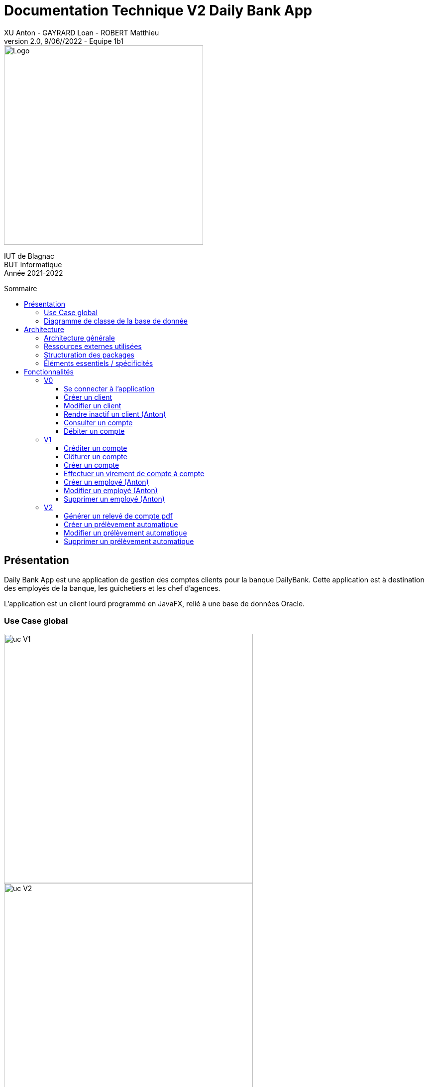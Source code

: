 = Documentation Technique V2 Daily Bank App
XU Anton - GAYRARD Loan - ROBERT Matthieu
v2.0, 9/06//2022 - Equipe 1b1
:toc: preamble
:toc-title: Sommaire
:toclevels: 4
:nofooter:


image::../assets/logo_iut_blagnac.png[Logo, 400]
IUT de Blagnac +
BUT Informatique +
Année 2021-2022

<<<

== Présentation

Daily Bank App est une application de gestion des comptes clients pour la banque DailyBank. Cette application est à destination des employés de la banque, les guichetiers et les chef d'agences. 

L'application est un client lourd programmé en JavaFX, relié à une base de données Oracle.


=== Use Case global

image::../assets/ucv1.png[uc V1, 500]
image::../assets/ucv2.png[uc V2, 500]

Les guichetiers de la banque gèrent et consultent les profils des clients, créent et gèrent des comptes et également créditent, débitent et effectuent des virements de compte à compte. 

Le chef d'agence possède les mêmes fonctionnalités que le guichetier avec quelques possibilité en plus comme rendre inactif un client ou gérer les différents employés et guichetiers de l'agence.

=== Diagramme de classe de la base de donnée

image::../assets/doc_Tec_V2/dc-initialv2.svg[dc Db]

Dans la base de donnée actuelle nous avons différentes tables qui sont reliées entre elles. 

Nous avons la table AgenceBancaire qui représente une agence bancaire avec un identifiant, un nom et une adresse postale, cette table est reliée par une clé étrangère à la table Employe, cette clé étrangère représente l'identifiant de l'employé qui est chef d'agence.

Nous avons la table Employe qui représente un employé avec un identifiant, un nom, un prénom, un chaîne désignant ses droits d'accès, et ses identifiants de connexion. Cette table est reliée par une clé étrangère à la table AgenceBancaire, cette clé étrangère représente l'identifiant de l'agence bancaire à laquelle l'employé appartient.

Nous avons la table Client qui représente un client avec un identifiant, un nom, un prénom, une adresse postale, une adresse mail, un numéro de téléphone et également un attribut indiquant si le client est actif ou inactif. Cette table est reliée par une clé étrangère à la table AgenceBancaire, cette clé étrangère représente l'identifiant de l'agence bancaire à laquelle le client est associé.

Nous avons la table CompteCourant qui désigne un Compte bancaire avec un numéro de compte, un solde de débit autorisé et un solde de compte et qui est reliée par une clé étrangère à la table Client, cette clé étrangère représente l'identifiant du client auquel le compte courant est associé.

Nous avons la table Operation qui représente les différentes opérations effectuées sur un compte avec un identifiant d'opération, le montant de l'opération, la date de l'opération et qui est reliée par une clé étrangère à la table CompteCourant, cette clé étrangère représente l'identifiant du compte auquel l'opération est associée et également une clé étrangère vers la table TypeOperation qui permet d'identifier le type de l'opération.


<<<

== Architecture

=== Architecture générale

Voici l'architecture générale de l'application :

image::../assets/doc_Tec_V1/architecture_application.png[architecture application]

Dans cette application nous avons une architecture où nous avons une base de donnée sur laquelle se connectent les différents utilisateurs de l'application, qui sont les guichetier et les chef d'agences. Les guichetiers et les chef d'agences ont accès en écriture et en lecture à la base de donnée afin de pouvoir ajouter de nouveaux et modifier des clients, ajouter, modifier et interagir avec les comptes des clients. Le chef d'agence a également accès à la table contenant les employés de l'agence, afin de pouvoir en ajouter ou en supprimer ; il possède donc des privilèges plus élevés que les guichetiers.

=== Ressources externes utilisées

- Le fichier .jar de l'application, voir la documentation utilisateur pour plus de détails.
- JavaFX inclus dans la JRE 1.8

=== Structuration des packages


- application :

Nous retrouvons dans ce package principal la classe qui permet de lancer l'application (DailyBankApp.java) mais aussi la classe qui permet d'obtenir le statut de l'utilisateur connecté (chef d'agence ou employé).
Un fichier css est aussi présent afin de gérer le style de l'application.

- application.control :

Dans ce package sont présents les classes qui gèrent l'affichage des différentes fenêtres de l'application. Ces classes récupèrent notamment les fichiers fxml qui permettront par la suite de créer la structure des différentes fenêtres de l'application.

- application.tools :

Comme son nom l'indique, ce package contient diverses classes utiles, comme AlertUtilities.java qui va gérer l'affichage de fenêtres d'alerte, ou bien encore des classes qui vont permettre de gérer les crédits ou les débits (CategorieOperation.java).

- application.view :

Ce package contient les classes qui vont récupérer les différents éléments des fenêtres de l'application, comme les boutons, et va leur donner une action (ex : quand on clique sur un bouton, on va effectuer une certaine action). Ce package contient aussi les fichiers FXML qui seront ensuite récupérés par les classes du package application.control.

- model.data :

Ce package contient les classes principales, comme par exemple Client.java ou CompteCourant.java, qui vont être utilisés afin de créer des objets Client et CompteCourant nécessaires au bon fonctionnement de l'application et à la structuration du code.

- model.orm :

Ce package va contenir les classes qui communiquent avec la base de données. Comme classe importante nous pouvons citer AccesClient.java qui va chercher un client dans la base de donnée en fonction de son identifiant, de son age ou de son nom. Nous pouvons aussi noter LogToDatabase.java qui va permettre aux employés de l'agence de se connecter à la base de données afin de gérer les clients.

- model.orm.exception :

Dans ce package sont présents les différentes exceptions que l'application peut lever (erreur de connexion à la base de donnée, erreur de privilège...).

=== Éléments essentiels / spécificités

LogToDatabase.java
Client.java
CompteCourant.java
AccesClient.java

<<<

== Fonctionnalités
// Pour chaque fonctionnalité : en les expliquant
// Partie de use case réalisé - scénarios éventuels

// Partie du diagramme de classes données nécessaires : en lecture, en mise à jour

// Copies écrans principales de la fonctionnalité (ou renvoi vers doc utilisateur) + maquettes états imprimés (si concerné)

// Classes impliquées dans chaque package

// Éléments essentiels à connaître, spécificités, … nécessaires à la mise en œuvre du développement. Cette partie peut être illustrée par un diagramme de séquence

// Extraits de code significatifs commentés si nécessaires pour des points particuliers et importants

.Répartition des tâches et état d'avancement
[options="header,footer"]
|=======================
|version|rôle     |use case   |cas...                 | Matthieu | Loan  |   Anton
|1    |Chef de projet    |CRUD employé  |C| | | F
|1    |chef de projet    |CRUD employé  |R| | | F
|1    |chef de projet    |CRUD employé  |U| | | F
|1    |chef de projet    |CRUD employé  |D| | | F
|1    |Guichetier     | Compte | Créer|F| | 
|1    |Guichetier     | Compte | Créditer/Débiter||F | 
|1    |Guichetier     | Compte | Effectuer un virement|F| |  
|1    |Guichetier     | Compte | Clôturer|F| |  
|2    |Chef d’Agence     | Compte | Débit exceptionnel|| |  
|2    |Chef d’Agence     | Emprunt | Simuler emprunt|| |  
|2    |Chef d’Agence     | Emprunt | Simuler assurance|| | 
|2    |Guichetier     | Compte | Relevé PDF||F |  
|2    |Guichetier     | CRUD Prélèvement | C|F| |  
|2    |Guichetier     | CRUD Prélèvement | R|F| |  
|2    |Guichetier     | CRUD Prélèvement | U|F| |  
|2    |Guichetier     | CRUD Prélèvement | D|F| |  
|2    |Batch     | Prélèvements automatiques | || |  
|2    |Batch     | Reléves mensuels | || |  

|=======================


Chaque étudiant doit mettre son nom sur une des colonnes étudiant.
Dans sa colonne il doit remplir la ligne correspondant à chaque partie qu'il a développé en indiquant

*	*F* pour fonctionnel ou
*	*D* pour encore en Développement



=== V0

==== Se connecter à l'application

Se connecter à l'application est essentiel pour pouvoir utiliser l'application en tant que guichetier ou chef d'agence. Il permet de prouver à l'application que vous avez bien les droits nécessaires pour modifier les comptes des clients.

Pour vous connecter à DailyBank, lancez tout d'abord le fichier .jar,
vous arriverez sur la page suivante :

image::../assets/doc_User_V1/fenetre_accueil.png[fenêtre d'accueil de l'application]

Cliquez sur le bouton "Connexion", une nouvelle fenêtre va s'ouvrir :

image::../assets/doc_User_V1/fenetre_login.png[fenêtre de connexion à l'application]

Il ne vous reste plus qu'à entrer vos informations (identifiant et mot de passe) et de cliquer sur le bouton "valider"

Vous voilà désormais connecté à l'application ! Vous pouvez vérifier que vous êtes bien connecté en regardant les informations encadrées dans l'image suivante :

image::../assets/doc_User_V1/confirmation_connexion.png[confirmation connexion]



==== Créer un client

Création d'un nouveau client dans la base de donnée.

Pour créer un client il faut fournir :
    
    - Un nom
    - Un prénom
    - Une adresse postale
    - Un numéro de téléphone
    - Une adresse mail

Dans la base de donnée, on agit sur la table Client en écriture.

Voici une capture d'écran de l'interface de création d'un client :

image::../assets/doc_Tec_V1/interface_creation_client.png[interface création client]

Classes impliquées dans chaque package :
    
    application.control:
        - ClientsManagement
        - ClientEditorPane
    application.view:
        - ClientsManagementController
        - ClientEditorPaneController
    model.data:
        - Client
    application.tools:
        - ConstantesIHM
    
Voici un diagramme de séquence permettant d'observer le passage entre les différentes classes :

image::../assets/doc_Tec_V1/Nouveau Client.png[Diagramme de séquence]

==== Modifier un client

Modification d'un client dans la base de donnée.

Les différentes modifications possibles pour un client sont :

    - Son nom
    - Son prénom
    - Son adresse postale
    - Son numéro de téléphone
    - Son adresse mail

Dans la base de donnée, on agit en lecture pour récupérer les information du client et en écriture pour ajouter les nouvelles informations du client, sur la table Client. 

Voici une capture d'écran de l'interface de modification d'un client :

image::../assets/doc_Tec_V1/interface_edition_client.png[interface création client]

Classes impliquées dans chaque package :
    
    application.control:
        - ClientsManagement
        - ClientEditorPane
    application.view:
        - ClientsManagementController
        - ClientEditorPaneController
    model.data:
        - Client
    application.tools:
        - ConstantesIHM
    
Voici un diagramme de séquence permettant d'observer le passage entre les différentes classes :

image::../assets/doc_Tec_V1/Editer client.png[Diagramme de séquence]

==== Rendre inactif un client (Anton)

Rendre inactif un client est une spécificité de la modification d'un client.

L'état actif ou inactif d'un client peut seulement être modifié par un chef d'agence, nous le testons avec la méthode statique `ConstantesIHM.isAdmin(Employe)`.

.ClientEditorPaneController.java
[source,java]  
---- 
if (ConstantesIHM.isAdmin(this.dbs.getEmpAct())) {
    this.rbActif.setDisable(false);
    this.rbInactif.setDisable(false);
} else {
    this.rbActif.setDisable(true);
    this.rbInactif.setDisable(true);
}
----
Les boutons permettant la modification de l'activité sont activés conditionnellement.


clientEdite.estInactif est la variable String indiquant l'état d'activité du client. Sa valeur doit être changée grâce aux constantes `ConstantesIHM.CLIENT_ACTIF` ainsi que `ConstantesIHM.CLIENT_INACTIF`.

Classes impliquées dans chaque package :
    
    application.control:
        - ClientsManagement
        - ClientEditorPane
    application.view:
        - ClientsManagementController
        - ClientEditorPaneController
    model.data:
        - Client
    application.tools:
        - ConstantesIHM

Le diagramme de séquence est identique à celui de Modifier un client car l'activité d'un client est un des attributs modifiables d'un client.

image::../assets/doc_Tec_V1/Rendre inactif un client.png[Diagramme de séquence]

==== Consulter un compte

Consulter un compte est une fonctionnalité importante pour une banque, afin de gérer les comptes de ses clients et de veiller au bon fonctionnement d’une banque.
Pour consulter un compte d’un client de la banque, il nous faut :

- Le client en question
- Le compte du client

Voici le diagramme de séquence qui illustre le chemin parcouru depuis le lancement de l'application afin de consulter le compte d’un client :

image::../assets/doc_Tec_V1/consulterCompte.PNG[Diagramme de séquence consulter un compte]

Les Classes impliquées dans chaque package pour le bon fonctionnement de cette action sont :

    application.control
        - DailyBankMainFrame.java
        - ClientsManagement.java
        - ComptesManagement.java
        - OperationsManagement.java
        - OperationEditorPane.java

    application.tools
        - AlertUtilities.java
        - CategorieOperation.java
        - EditionMode.java
        - PairsOfValue.java
        - StageManagement.java

    application.view :
        - DailyBankMainFrameController.java
        - ClientsManagementController.java
        - ComptesManagementController.java
        - OperationsManagementController.java
        - OperationEditorPaneController.java

==== Débiter un compte

Enregistrer un débit est une fonctionnalité essentielle à toute banque, par exemple lors d'un achat en ligne, il est essentiel de débiter le client de la somme qu’il a dépensé.
Pour débiter un client il nous faut :

- Le client en question
- Son compte à débiter
- La somme à débiter

Voici la fonctionnalité enregistrer un débit en détail avec le diagramme de séquence depuis l'écran d'accueil de l'application :

image::../assets/doc_Tec_V1/debit.png[Diagramme de séquence débiter un client]

Les Classes impliquées dans les packages application pour le bon fonctionnement de cette action sont :

    application.control :
        - DailyBankMainFrame.java
        - ClientsManagement.java
        - ComptesManagement.java
        - OperationsManagement.java
        - OperationEditorPane.java

    application.tools :
        - AlertUtilities.java
        - CategorieOperation.java
        - EditionMode.java
        - PairsOfValue.java
        - StageManagement.java

    application.view :
        - DailyBankMainFrameController.java
        - ClientsManagementController.java
        - ComptesManagementController.java
        - OperationsManagementController.java
        - OperationEditorPaneController.java

=== V1

==== Créditer un compte

Créditer un compte est une fonctionnalité essentielle à toute banque, par exemple lors d'un dépôt de chèque où bien lors du jour de paye, il est essentiel de créditer le client de la somme qu’il a reçu.

Pour créditer un client nous avons besoins des informations suivantes :

    - Le client en question
    - Son compte à créditer
    - La somme à créditer

Voici le diagramme de séquence depuis l'écran d'accueil de l'application afin de créditer un client :

image::../assets/doc_Tec_V1/credit.png[Diagramme de séquence créditer un client]

Les classes impliquées dans les packages application pour créditer un compte sont :

    application.control :
        - DailyBankMainFrame.java
        - ClientsManagement.java
        - ComptesManagement.java
        - OperationsManagement.java
        - OperationEditorPane.java

    application.tools :
        - AlertUtilities.java
        - CategorieOperation.java
        - EditionMode.java
        - PairsOfValue.java
        - StageManagement.java

    application.view :
        - DailyBankMainFrameController.java
        - ClientsManagementController.java
        - ComptesManagementController.java
        - OperationsManagementController.java
        - OperationEditorPaneController.java

==== Clôturer un compte

Clôturer un compte signifie que le client n'a plus accès au compte et ne peut plus faire d'opérations avec ce compte.

Pour pouvoir clôturer un compte, il faut que le solde du compte soit à 0

Voici le diagramme de séquence depuis l'écran de gestion des comptes afin de clôturer un compte :

image::../assets/doc_Tec_V1/Cloturer un compte.png[Diagramme de séquence clôturer un compte]

Les classes impliquées dans les packages packages application pour clôturer un compte sont :

    application.control :
        - ComptesManagement.java

    application.view :
        - ComptesManagementController.java

Les classes impliquées dans les packages model pour clôturer un compte sont :

    model.data :
        - CompteCourant.java

    model.orm :
        - AccessCompteCourant.java

==== Créer un compte

Créer un compte est une fonctionnalité essentielle pour un banque, car chaque mouvement d'argent (débit ou crédit) passe par un compte.

Pour créer un compte, il faut d'abord créer un client si le compte est pour un nouveau client et ensuite il faut fournir les informations suivantes :

    - Le montant de découvert autorisé
    - Le montant du solde de premier dépôt (qui doit être supérieur à 50€)

Voici le diagramme de séquence depuis l'écran de gestion des clients afin de créer un compte :

image::../assets/doc_Tec_V1/Créer Compte.png[Diagramme de séquence créer un compte]

Les classes impliquées dans les packages application pour créer un compte sont :

    application.control :
        - ClientsManagement.java
        - ComptesManagement.java
        - CompteEditorPane.java

    application.view :
        - ClientsManagementController.java
        - ComptesManagementController.java
        - CompteEditorPaneController.java

==== Effectuer un virement de compte à compte

Le virement de compte à compte est possible uniquement entre deux compte d'un même client.
Pour pouvoir effectuer le virement, il faut que le montant débité sur le premier compte respecte le découvert du compte.

Pour effectuer un virement de compte à compte, il faut :
    - Sélectionner le compte à créditer
    - Indiquer le montant à débiter du premier compte

Voici le diagramme de séquence depuis la vu de gestion des opération effectuées sur un compte :

image::../assets/doc_Tec_V1/Virement de compte à compte.png[Diagramme de séquence virement de compte à compte]

Les classes impliquées dans les packages application pour effectuer un virement sont :

    application.control :
        - OperationsManagement.java
        - VirementEditorPane.java

    application.view :
        - OperationsManagementController.java
        - VirerEditorPaneController.java

Les classes impliquées dans le package model pour effectuer un virement sont :

    model.data :
        - Virement.java

    model.orm:
        - AccessOperation.java

==== Créer un employé (Anton)

Seulement les chefs d'agence ont accès à la gestion des employés.

Pour créer un employé, la fenêtre de dialogue `EmployeEditorPane.java` est appelée depuis la classe `EmployesManagement.java` par la méthode `nouvelEmploye()` avec la constante `EditionMode.CREATION` en paramètre.

La fenêtre `EmployeEditorPane.java` et sa classe controlleur `EmployeEditorPaneController.java` gèrent la création et l'initialisation de l'employé par l'utilisateur, ils  renvoient ensuite l'employé pour l'insérer dans la base de données grâce à la classe `AccessEmploye.java` qui est en charge des requêtes SQL.

Classes impliquées dans chaque package :
    
    application.control:
        - EmployesManagement.java
        - EmployeEditorPane.java
    application.view:
        - EmployesManagementController.java
        - EmployeEditorPaneController.java
    model.data:
        - Employe.java
    model.orm:
        - AccessEmploye.java
    application.tools:
        - ConstantesIHM.java

Voici le diagramme de séquence synthétisant les appels de méthodes dans les différentes classes à partir de la fenêtre principale :

image::../assets/doc_Tec_V1/Créer un employé.png[Diagramme de séquence créer un employé]

==== Modifier un employé (Anton)

Seulement les chefs d'agence ont accès à la gestion des employés.

La modification d'un employé est très similaire à la création et passe par les mêmes classes que pour la création, l'employé modifié doit être récupéré pour être ensuite modifié dans la base de données.

Pour modifier un employé, la fenêtre de dialogue `EmployeEditorPane.java` est appelée depuis la classe `EmployesManagement.java` par la méthode `modifierEmploye()` avec la constante `EditionMode.MODIFICATION` en paramètre.

La classe `EmployeEditorPane.java` et la classe controlleur `EmployeEditorPaneController.java` affichent la fenêtre de modification d'un employé et remplit les champs préexistants grâce à l'employé sélectionné graphiquement, récupéré dans la `ObservableList`. +
Lors de la confirmation, l'employé modifié est envoyé à la classe `AccessEmploye.java` qui effectue une requête SQL UPDATE pour mettre à jour les attributs de l'employé.

Classes impliquées dans chaque package :
    
    application.control:
        - EmployesManagement.java
        - EmployeEditorPane.java
    application.view:
        - EmployesManagementController.java
        - EmployeEditorPaneController.java
    model.data:
        - Employe.java
    model.orm:
        - AccessEmploye.java
    application.tools:
        - ConstantesIHM.java

Voici le diagramme de séquence synthétisant les appels de méthodes dans les différentes classes à partir de la fenêtre principale :

image::../assets/doc_Tec_V1/Modifier un employé.png[Diagramme de séquence modifier un employé]

==== Supprimer un employé (Anton)

Seulement les chefs d'agence ont accès à la gestion des employés.

Pour supprimer un employé, l'employé sélectionné est récupéré puis une fenêtre de confirmation est appelée par la méthode statique `confirmYesCancel` de la classe `AlertUtilities.java` avec le paramètre `AlertType.CONFIRMATION`.

Si l'utilisateur confirme la suppression, l'employé à supprimer est envoyé en paramètre à la classe `AccessEmploye.java` par la méthode `deleteEmploye()`. Cette classe envoie ensuite une requête SQL DELETE à la base de données pour supprimer l'employé.

Voici le diagramme de séquence synthétisant les appels de méthodes dans les différentes classes à partir de la fenêtre principale :

image::../assets/doc_Tec_V1/Supprimer un employé.png[Diagramme de séquence supprimer un employé]

=== V2

==== Générer un relevé de compte pdf

Pour générer un relevé de compte pdf, la librairie itextpdf a été importée dans le projet. Une nouvelle fenêtre nécessaire au fonctionnement du relevé de compte a aussi été créée en fxml grâce à SceneBuilder et modifiée grâce au controller de cette fenêtre.

Les classes impliquée dans les packages application pour générer un relevé de compte sont :

    application.control :
        - DailyBankMainFrame.java
        - ClientsManagement.java
        - ComptesManagement.java
        - OperationsManagement.java
        - SelectionnerEmplacement.java

    application.tools :
        - AlertUtilities.java
        - CategorieOperation.java
        - EditionMode.java
        - PairsOfValue.java
        - StageManagement.java

    application.view :
        - DailyBankMainFrameController.java
        - ClientsManagementController.java
        - ComptesManagementController.java
        - OperationsManagementController.java
        - SelectionnerEmplacementController.java

Voici le diagramme de séquence depuis l'écran d'accueil pour générer un relevé de compte pdf :

image::../assets/doc_Tec_V2/diagramme_sequence_generer_pdf.png[Diagramme de séquence générer un relevé de compte]

==== Créer un prélèvement automatique

Pour créer un prélèvement automatique, il faut fournir les informations suivantes :

    - Le nom du bénéficiaire
    - Le jour du prélèvement
    - Le montant du prélèvement

Voici le diagramme de séquence depuis l'écran de gestion des comptes :

image::../assets/doc_Tec_V2/Creer un prelevement.png[Diagramme de séquence créer un prélèvement]

Les classes impliquée dans les packages application pour créer un prélèvement sont :

    application.control :
        - ComptesManagement.java
        - PrelevementEditorPane.java
        - PrelevementsManagement.java

    application.view :
        - ComptesManagementController.java
        - PrelevementEditorPaneController.java
        - PrelevementsManagementController.java

Les classes impliquée dans les packages model pour créer un prélèvement sont :

    model.data :
        - Prelevement.java

    model.orm : 
        - AccessPrelevement.java
    
==== Modifier un prélèvement automatique

La modification d'un prélèvement est similaire à la création d'un prélèvement et mobilise les même classes.

Lors de la modification d'un prélèvement, les informations suivantes peuvent être modifier :

    - Le nom du bénéficiaire
    - Le jour du prélèvement
    - Le montant du prélèvement

Voici le diagramme de séquence depuis l'écran de gestion des comptes :

image::../assets/doc_Tec_V2/Modifier un prelevement.png[Diagramme de séquence modifier un prélèvement]

Les classes impliquée dans les packages application pour créer un prélèvement sont :

    application.control :
        - ComptesManagement.java
        - PrelevementEditorPane.java
        - PrelevementsManagement.java

    application.view :
        - ComptesManagementController.java
        - PrelevementEditorPaneController.java
        - PrelevementsManagementController.java

Les classes impliquée dans les packages model pour créer un prélèvement sont :

    model.data :
        - Prelevement.java

    model.orm : 
        - AccessPrelevement.java

==== Supprimer un prélèvement automatique

La suppression d'un prélèvement automatique mobilise les mêmes classe que la création et la modification d'un prélèvement.

Voici le diagramme de séquence depuis l'écran de gestion des comptes :

image::../assets/doc_Tec_V2/Supprimer un prelevement.png[Diagramme de séquence supprimer un prélèvement]

Les classes impliquée dans les packages application pour créer un prélèvement sont :

    application.control :
        - ComptesManagement.java
        - PrelevementEditorPane.java
        - PrelevementsManagement.java

    application.view :
        - ComptesManagementController.java
        - PrelevementEditorPaneController.java
        - PrelevementsManagementController.java

Les classes impliquée dans les packages model pour créer un prélèvement sont :

    model.data :
        - Prelevement.java

    model.orm : 
        - AccessPrelevement.java